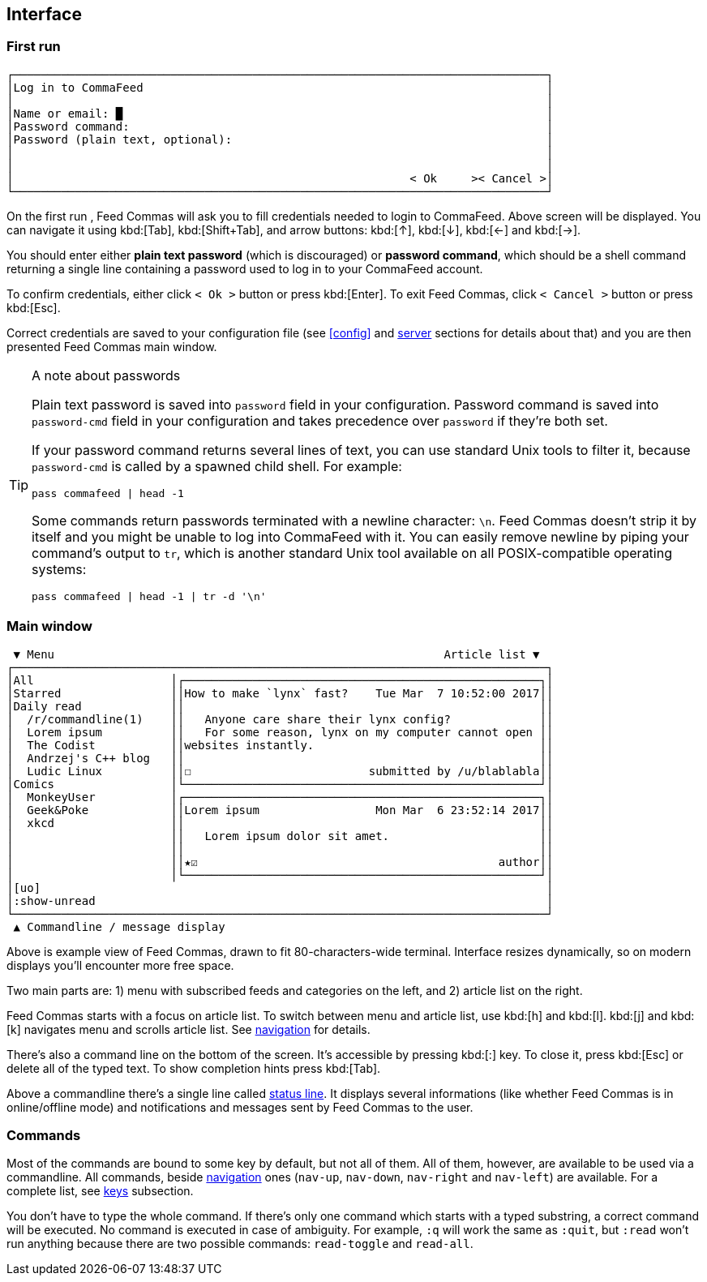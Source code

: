 :docinfo1:

[[interface]]
== Interface

=== First run

----
┌──────────────────────────────────────────────────────────────────────────────┐
│Log in to CommaFeed                                                           │
│                                                                              │
│Name or email: █                                                              │
│Password command:                                                             │
│Password (plain text, optional):                                              │
│                                                                              │
│                                                                              │
│                                                          < Ok     >< Cancel >│
└──────────────────────────────────────────────────────────────────────────────┘
----

On the first run , Feed Commas will ask you to fill credentials needed to login
to CommaFeed. Above screen will be displayed. You can navigate it using
kbd:[Tab], kbd:[Shift+Tab], and arrow buttons: kbd:[↑], kbd:[↓], kbd:[←] and
kbd:[→].

You should enter either *plain text password* (which is discouraged) or
*password command*, which should be a shell command returning a single line
containing a password used to log in to your CommaFeed account.

To confirm credentials, either click `< Ok >` button or press kbd:[Enter]. To
exit Feed Commas, click `< Cancel >` button or press kbd:[Esc].

Correct credentials are saved to your configuration file (see <<config>> and
<<cfg-server,server>> sections for details about that) and you are then
presented Feed Commas main window.

[[password-cmd-tip]]
[TIP]
.A note about passwords
====
Plain text password is saved into `password` field in your configuration.
Password command is  saved into `password-cmd` field in your configuration and
takes precedence over `password` if they're both set.

If your password command returns several lines of text, you can use standard
Unix tools to filter it, because `password-cmd` is called by a spawned child
shell. For example:

----
pass commafeed | head -1
----

Some commands return passwords terminated with a newline character: `\n`. Feed
Commas doesn't strip it by itself and you might be unable to log into CommaFeed
with it. You can easily remove newline by piping your command's output to `tr`,
which is another standard Unix tool available on all POSIX-compatible operating
systems:

----
pass commafeed | head -1 | tr -d '\n'
----
====


=== Main window

----
 ▼ Menu                                                         Article list ▼
┌──────────────────────────────────────────────────────────────────────────────┐
│All                    │┌────────────────────────────────────────────────────┐│
│Starred                ││How to make `lynx` fast?    Tue Mar  7 10:52:00 2017││
│Daily read             ││                                                    ││
│  /r/commandline(1)    ││   Anyone care share their lynx config?             ││
│  Lorem ipsum          ││   For some reason, lynx on my computer cannot open ││
│  The Codist           ││websites instantly.                                 ││
│  Andrzej's C++ blog   ││                                                    ││
│  Ludic Linux          ││☐                          submitted by /u/blablabla││
│Comics                 │└────────────────────────────────────────────────────┘│
│  MonkeyUser           │┌────────────────────────────────────────────────────┐│
│  Geek&Poke            ││Lorem ipsum                 Mon Mar  6 23:52:14 2017││
│  xkcd                 ││                                                    ││
│                       ││   Lorem ipsum dolor sit amet.                      ││
│                       ││                                                    ││
│                       ││★☑                                            author││
│                       │└────────────────────────────────────────────────────┘│
│[uo]                                                                          │
│:show-unread                                                                  │
└──────────────────────────────────────────────────────────────────────────────┘
 ▲ Commandline / message display
----

Above is example view of Feed Commas, drawn to fit 80-characters-wide terminal.
Interface resizes dynamically, so on modern displays you'll encounter more free
space.

Two main parts are: 1) menu with subscribed feeds and categories on the left,
and 2) article list on the right.

Feed Commas starts with a focus on article list. To switch between menu and
article list, use kbd:[h] and kbd:[l]. kbd:[j] and kbd:[k] navigates menu and
scrolls article list. See <<navigation,navigation>> for details.

There's also a command line on the bottom of the screen. It's accessible by
pressing kbd:[:] key. To close it, press kbd:[Esc] or delete all of the typed
text. To show completion hints press kbd:[Tab].

Above a commandline there's a single line called <<status-line,status line>>. It
displays several informations (like whether Feed Commas is in online/offline
mode) and notifications and messages sent by Feed Commas to the user.

=== Commands

Most of the commands are bound to some key by default, but not all of them. All
of them, however, are available to be used via a commandline. All commands,
beside <<navigation,navigation>> ones (`nav-up`, `nav-down`, `nav-right` and
`nav-left`) are available. For a complete list, see <<cfg-keys,keys>>
subsection.

You don't have to type the whole command. If there's only one command which
starts with a typed substring, a correct command will be executed. No command is
executed in case of ambiguity. For example, `:q` will work the same as `:quit`,
but `:read` won't run anything because there are two possible commands:
`read-toggle` and `read-all`.
